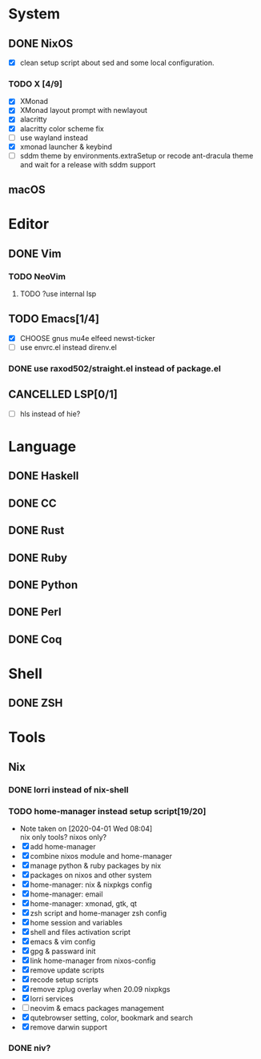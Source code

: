 * System
** DONE NixOS
   CLOSED: [2020-09-05 Sat 10:16]
    - [X] clean setup script about sed and some local configuration.
*** TODO X [4/9]
    - [X] XMonad
    - [X] XMonad layout prompt with newlayout
    - [X] alacritty
    - [X] alacritty color scheme fix
    - [ ] use wayland instead
    - [X] xmonad launcher & keybind
    - [ ] sddm theme by environments.extraSetup or recode ant-dracula theme and
      wait for a release with sddm support
** macOS

* Editor
** DONE Vim
*** TODO NeoVim
**** TODO ?use internal lsp
** TODO Emacs[1/4]
   - [X] CHOOSE gnus mu4e elfeed newst-ticker
   - [ ] use envrc.el instead direnv.el
*** DONE use raxod502/straight.el instead of package.el
** CANCELLED LSP[0/1]
   CLOSED: [2020-09-05 Sat 10:17]
   - [ ] hls instead of hie?

* Language
** DONE Haskell
** DONE CC
** DONE Rust
** DONE Ruby
** DONE Python
** DONE Perl
** DONE Coq

* Shell
** DONE ZSH

* Tools
** Nix
*** DONE lorri instead of nix-shell
    CLOSED: [2020-04-01 Wed 08:28]
*** TODO home-manager instead setup script[19/20]
    - Note taken on [2020-04-01 Wed 08:04] \\
      nix only tools? nixos only?
    - [X] add home-manager
    - [X] combine nixos module and home-manager
    - [X] manage python & ruby packages by nix
    - [X] packages on nixos and other system
    - [X] home-manager: nix & nixpkgs config
    - [X] home-manager: email
    - [X] home-manager: xmonad, gtk, qt
    - [X] zsh script and home-manager zsh config
    - [X] home session and variables
    - [X] shell and files activation script
    - [X] emacs & vim config
    - [X] gpg & passward init
    - [X] link home-manager from nixos-config
    - [X] remove update scripts
    - [X] recode setup scripts
    - [X] remove zplug overlay when 20.09 nixpkgs
    - [X] lorri services
    - [ ] neovim & emacs packages management
    - [X] qutebrowser setting, color, bookmark and search
    - [X] remove darwin support
*** DONE niv?
    CLOSED: [2020-07-31 Fri 21:45]

